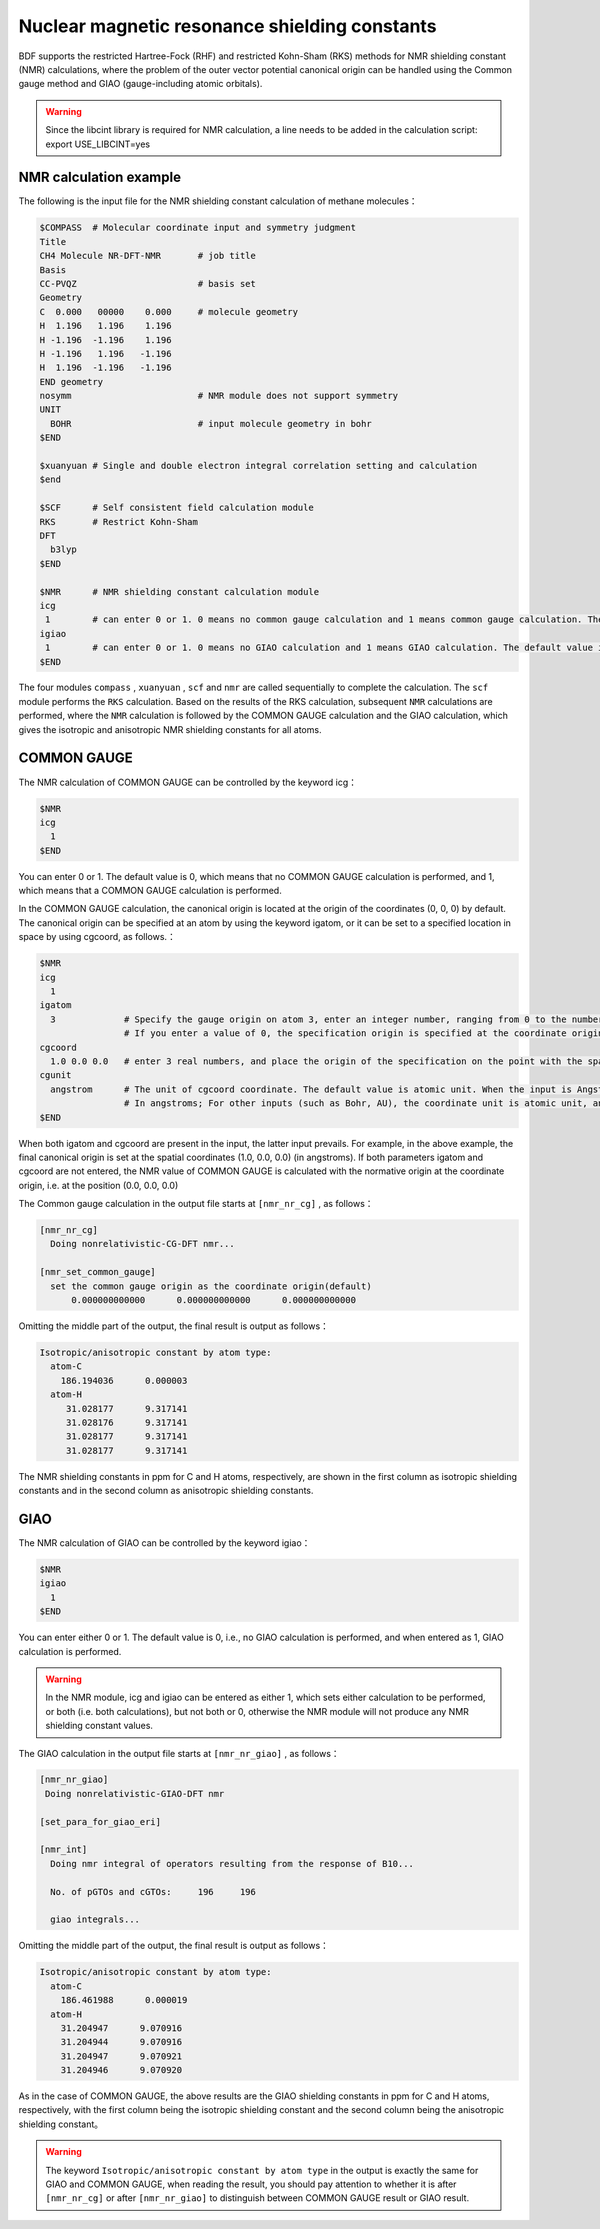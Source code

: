 
Nuclear magnetic resonance shielding constants
================================================

BDF supports the restricted Hartree-Fock (RHF) and restricted Kohn-Sham (RKS) methods for NMR shielding constant (NMR) calculations, where the problem of the outer vector potential canonical origin can be handled using the Common gauge method and GIAO (gauge-including atomic orbitals).

.. warning::

    Since the libcint library is required for NMR calculation, a line needs to be added in the calculation script: export USE_LIBCINT=yes



NMR calculation example
----------------------------------------------------------
The following is the input file for the NMR shielding constant calculation of methane molecules：


.. code-block:: bdf

  $COMPASS  # Molecular coordinate input and symmetry judgment
  Title
  CH4 Molecule NR-DFT-NMR       # job title
  Basis
  CC-PVQZ                       # basis set
  Geometry
  C  0.000   00000    0.000     # molecule geometry
  H  1.196   1.196    1.196
  H -1.196  -1.196    1.196
  H -1.196   1.196   -1.196
  H  1.196  -1.196   -1.196
  END geometry
  nosymm                        # NMR module does not support symmetry 
  UNIT
    BOHR                        # input molecule geometry in bohr
  $END

  $xuanyuan # Single and double electron integral correlation setting and calculation
  $end

  $SCF      # Self consistent field calculation module
  RKS       # Restrict Kohn-Sham
  DFT
    b3lyp
  $END

  $NMR      # NMR shielding constant calculation module
  icg
   1        # can enter 0 or 1. 0 means no common gauge calculation and 1 means common gauge calculation. The default value is 0.
  igiao
   1        # can enter 0 or 1. 0 means no GIAO calculation and 1 means GIAO calculation. The default value is 0.
  $END


The four modules ``compass`` ,  ``xuanyuan`` , ``scf`` and ``nmr`` are called sequentially to complete the calculation. The ``scf`` module performs the ``RKS`` calculation. Based on the results of the RKS calculation, subsequent ``NMR`` calculations are performed, where the ``NMR`` calculation is followed by the COMMON GAUGE calculation and the GIAO calculation, which gives the isotropic and anisotropic NMR shielding constants for all atoms.


COMMON GAUGE
----------------------------------------------------------
The NMR calculation of COMMON GAUGE can be controlled by the keyword icg：

.. code-block:: bdf 

  $NMR
  icg
    1
  $END

You can enter 0 or 1. The default value is 0, which means that no COMMON GAUGE calculation is performed, and 1, which means that a COMMON GAUGE calculation is performed.

In the COMMON GAUGE calculation, the canonical origin is located at the origin of the coordinates (0, 0, 0) by default. The canonical origin can be specified at an atom by using the keyword igatom, or it can be set to a specified location in space by using cgcoord, as follows.：

.. code-block:: bdf 

  $NMR
  icg
    1
  igatom
    3             # Specify the gauge origin on atom 3, enter an integer number, ranging from 0 to the number of molecular atoms，
                  # If you enter a value of 0, the specification origin is specified at the coordinate origin
  cgcoord
    1.0 0.0 0.0   # enter 3 real numbers, and place the origin of the specification on the point with the spatial coordinates of (1.0, 0.0, 0.0)
  cgunit
    angstrom      # The unit of cgcoord coordinate. The default value is atomic unit. When the input is Angstrom, the input standard origin coordinate
                  # In angstroms; For other inputs (such as Bohr, AU), the coordinate unit is atomic unit, and the input is case insensitive
  $END

When both igatom and cgcoord are present in the input, the latter input prevails. For example, in the above example, the final canonical origin is set at the spatial coordinates (1.0, 0.0, 0.0) (in angstroms). If both parameters igatom and cgcoord are not entered, the NMR value of COMMON GAUGE is calculated with the normative origin at the coordinate origin, i.e. at the position (0.0, 0.0, 0.0)

The Common gauge calculation in the output file starts at ``[nmr_nr_cg]`` , as follows：

.. code-block:: bdf 

  [nmr_nr_cg]
    Doing nonrelativistic-CG-DFT nmr...

  [nmr_set_common_gauge]
    set the common gauge origin as the coordinate origin(default)
        0.000000000000      0.000000000000      0.000000000000

Omitting the middle part of the output, the final result is output as follows：

.. code-block:: bdf 

  Isotropic/anisotropic constant by atom type:
    atom-C
      186.194036      0.000003
    atom-H
       31.028177      9.317141
       31.028176      9.317141
       31.028177      9.317141
       31.028177      9.317141

The NMR shielding constants in ppm for C and H atoms, respectively, are shown in the first column as isotropic shielding constants and in the second column as anisotropic shielding constants.


GIAO
----------------------------------------------------------
The NMR calculation of GIAO can be controlled by the keyword igiao：

.. code-block:: bdf 

  $NMR
  igiao
    1
  $END

You can enter either 0 or 1. The default value is 0, i.e., no GIAO calculation is performed, and when entered as 1, GIAO calculation is performed.

.. warning::
  In the NMR module, icg and igiao can be entered as either 1, which sets either calculation to be performed, or both (i.e. both calculations), but not both or 0, otherwise the NMR module will not produce any NMR shielding constant values.

The GIAO calculation in the output file starts at ``[nmr_nr_giao]`` , as follows：

.. code-block:: bdf

 [nmr_nr_giao]
  Doing nonrelativistic-GIAO-DFT nmr

 [set_para_for_giao_eri]

 [nmr_int]
   Doing nmr integral of operators resulting from the response of B10...

   No. of pGTOs and cGTOs:     196     196

   giao integrals...

Omitting the middle part of the output, the final result is output as follows：

.. code-block:: bdf 

    Isotropic/anisotropic constant by atom type:
      atom-C
        186.461988      0.000019
      atom-H
        31.204947      9.070916
        31.204944      9.070916
        31.204947      9.070921
        31.204946      9.070920

As in the case of COMMON GAUGE, the above results are the GIAO shielding constants in ppm for C and H atoms, respectively, with the first column being the isotropic shielding constant and the second column being the anisotropic shielding constant。

.. warning::
  The keyword ``Isotropic/anisotropic constant by atom type`` in the output is exactly the same for GIAO and COMMON GAUGE, when reading the result, you should pay attention to whether it is after ``[nmr_nr_cg]`` or after ``[nmr_nr_giao]`` to distinguish between COMMON GAUGE result or GIAO result.